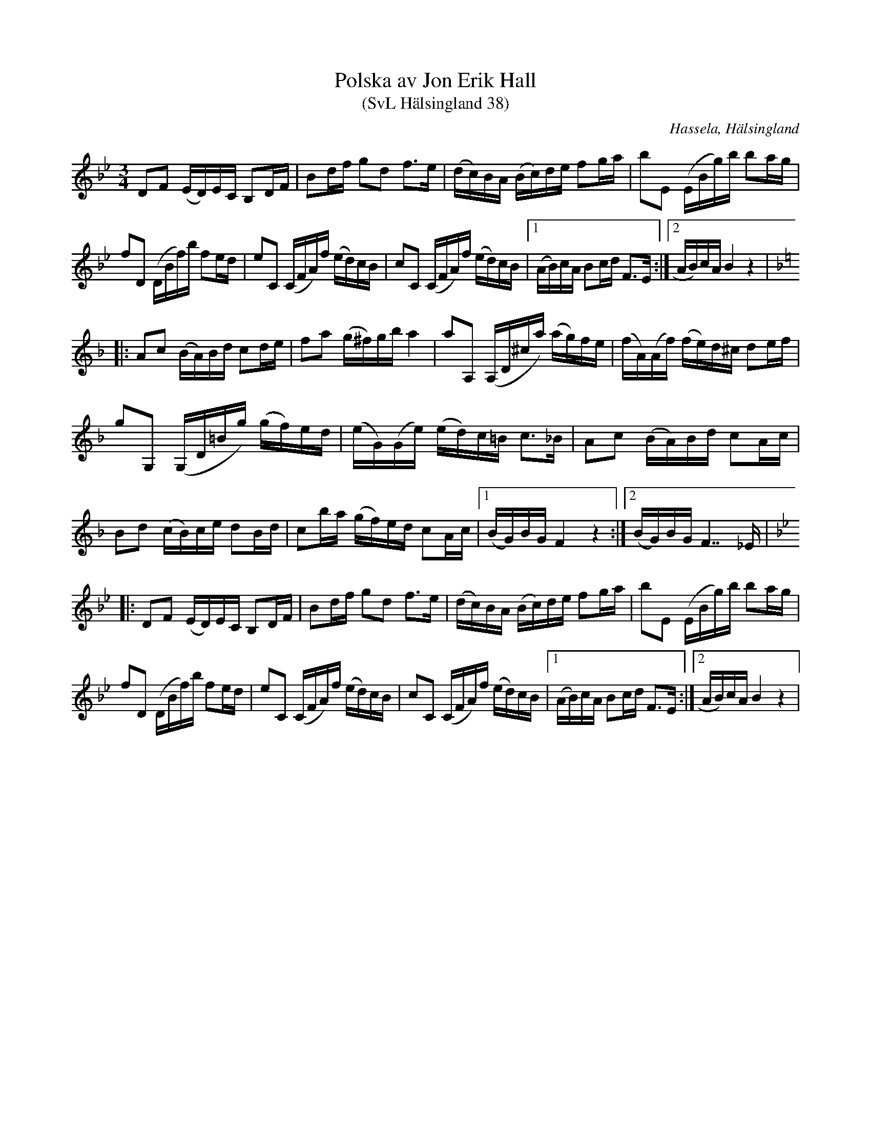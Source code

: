 %%abc-charset utf-8

X:38
T:Polska av Jon Erik Hall
T:(SvL Hälsingland 38)
O:Hassela, Hälsingland
S:Jon-Erik Hall
R:Polska
Z:Till abc Jonas Brunskog
B:Svenska Låtar Hälsingland
N:SvL: Polskan är komponerad av Hall år 1910.
M:3/4
L:1/8
K:Bb
DF (E/D/)E/C/ B,D/F/|Bd/f/ gd f>e|(d/c/)B/A/ (B/c/)d/e/ fg/a/|bE (E/B/g/)b/ ba/g/|
fD (D/B/f/)b/ fe/d/|eC (C/F/A/)f/ (e/d/)c/B/| cC (C/F/A/)f/ (e/d/)c/B/|1 (A/B/)c/A/ Bc/d/ F>E:|2 A/B/)c/A/ B2 z2|
K:F
|:Ac (B/A/)B/d/ cd/e/|fa (g/^f/)g/b/ a2|aA, (A,/D/^c/a/) (a/g/)f/e/|(f/A/)(A/f/) (f/e/)d/^c/ de/f/|
gG, (G,/D/=B/g/) (g/f/)e/d/|(e/G/)(G/e/) (e/d/)c/=B/ c>_B|Ac (B/A/)B/d/ cA/c/|
Bd (c/B/)c/e/ dB/d/|cb/a/ (g/f/)e/d/ cA/c/|1 (B/G/)B/G/ F2 z2:|2 (B/G/)B/G/ F28/8 _E/|
K:Bb
|:DF (E/D/)E/C/ B,D/F/|Bd/f/ gd f>e|(d/c/)B/A/ (B/c/)d/e/ fg/a/|bE (E/B/g/)b/ ba/g/|
fD (D/B/f/)b/ fe/d/|eC (C/F/A/)f/ (e/d/)c/B/| cC (C/F/A/)f/ (e/d/)c/B/|1 (A/B/)c/A/ Bc/d/ F>E:|2 A/B/)c/A/ B2 z2|

